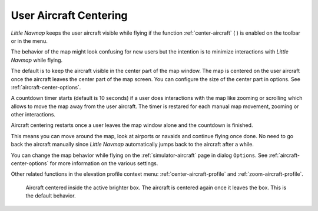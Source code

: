 |Center Aircraft| User Aircraft Centering
-----------------------------------------------------

*Little Navmap* keeps the user aircraft visible while flying if the function :ref:`center-aircraft` ( |Center Aircraft| )
is enabled on the toolbar or in the menu.

The behavior of the map might look confusing for new users but the intention is to minimize
interactions with *Little Navmap* while flying.

The default is to keep the aircraft visible in the center part of the map window.
The map is centered on the user aircraft once the aircraft leaves the center part of the map
screen. You can configure the size of the center part in options. See :ref:`aircraft-center-options`.

A countdown timer starts (default is 10 seconds) if a user does interactions with the map like
zooming or scrolling which allows to move the map away from the user aircraft.
The timer is restared for each manual map movement, zooming or other interactions.

Aircraft centering restarts once a user leaves the map window alone and the countdown is finished.

This means you can move around the map, look at airports or navaids and continue flying once done.
No need to go back the aircraft manually since *Little Navmap* automatically jumps back to the aircraft after a while.

You can change the map behavior while flying on the :ref:`simulator-aircraft` page in dialog
``Options``. See :ref:`aircraft-center-options` for more information on the various settings.

Other related functions in the elevation profile context menu: :ref:`center-aircraft-profile` and
:ref:`zoom-aircraft-profile`.

.. figure:: ../images/aircraft_scroll_centered.jpg
     :scale: 80%

     Aircraft centered inside the active brighter box. The aircraft is centered again once it leaves the box. This is the default behavior.

.. |Center Aircraft| image:: ../images/icon_centeraircraft.png
